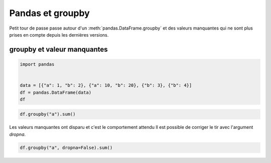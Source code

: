
.. DO NOT EDIT.
.. THIS FILE WAS AUTOMATICALLY GENERATED BY SPHINX-GALLERY.
.. TO MAKE CHANGES, EDIT THE SOURCE PYTHON FILE:
.. "auto_examples/prog/plot_pandas_groupby.py"
.. LINE NUMBERS ARE GIVEN BELOW.

.. only:: html

    .. note::
        :class: sphx-glr-download-link-note

        :ref:`Go to the end <sphx_glr_download_auto_examples_prog_plot_pandas_groupby.py>`
        to download the full example code

.. rst-class:: sphx-glr-example-title

.. _sphx_glr_auto_examples_prog_plot_pandas_groupby.py:


=================
Pandas et groupby
=================
 
Petit tour de passe passe autour d'un :meth:`pandas.DataFrame.groupby`
et des valeurs manquantes qui ne sont plus prises en compte
depuis les dernières versions.

groupby et valeur manquantes
============================

.. GENERATED FROM PYTHON SOURCE LINES 14-24

.. code-block:: Python



    import pandas


    data = [{"a": 1, "b": 2}, {"a": 10, "b": 20}, {"b": 3}, {"b": 4}]
    df = pandas.DataFrame(data)
    df







.. raw:: html

    <div class="output_subarea output_html rendered_html output_result">
    <div>
    <style scoped>
        .dataframe tbody tr th:only-of-type {
            vertical-align: middle;
        }

        .dataframe tbody tr th {
            vertical-align: top;
        }

        .dataframe thead th {
            text-align: right;
        }
    </style>
    <table border="1" class="dataframe">
      <thead>
        <tr style="text-align: right;">
          <th></th>
          <th>a</th>
          <th>b</th>
        </tr>
      </thead>
      <tbody>
        <tr>
          <th>0</th>
          <td>1.0</td>
          <td>2</td>
        </tr>
        <tr>
          <th>1</th>
          <td>10.0</td>
          <td>20</td>
        </tr>
        <tr>
          <th>2</th>
          <td>NaN</td>
          <td>3</td>
        </tr>
        <tr>
          <th>3</th>
          <td>NaN</td>
          <td>4</td>
        </tr>
      </tbody>
    </table>
    </div>
    </div>
    <br />
    <br />

.. GENERATED FROM PYTHON SOURCE LINES 26-30

.. code-block:: Python


    df.groupby("a").sum()







.. raw:: html

    <div class="output_subarea output_html rendered_html output_result">
    <div>
    <style scoped>
        .dataframe tbody tr th:only-of-type {
            vertical-align: middle;
        }

        .dataframe tbody tr th {
            vertical-align: top;
        }

        .dataframe thead th {
            text-align: right;
        }
    </style>
    <table border="1" class="dataframe">
      <thead>
        <tr style="text-align: right;">
          <th></th>
          <th>b</th>
        </tr>
        <tr>
          <th>a</th>
          <th></th>
        </tr>
      </thead>
      <tbody>
        <tr>
          <th>1.0</th>
          <td>2</td>
        </tr>
        <tr>
          <th>10.0</th>
          <td>20</td>
        </tr>
      </tbody>
    </table>
    </div>
    </div>
    <br />
    <br />

.. GENERATED FROM PYTHON SOURCE LINES 31-33

Les valeurs manquantes ont disparu et c'est le comportement attendu
Il est possible de corriger le tir avec l'argument `dropna`.

.. GENERATED FROM PYTHON SOURCE LINES 33-36

.. code-block:: Python



    df.groupby("a", dropna=False).sum()





.. raw:: html

    <div class="output_subarea output_html rendered_html output_result">
    <div>
    <style scoped>
        .dataframe tbody tr th:only-of-type {
            vertical-align: middle;
        }

        .dataframe tbody tr th {
            vertical-align: top;
        }

        .dataframe thead th {
            text-align: right;
        }
    </style>
    <table border="1" class="dataframe">
      <thead>
        <tr style="text-align: right;">
          <th></th>
          <th>b</th>
        </tr>
        <tr>
          <th>a</th>
          <th></th>
        </tr>
      </thead>
      <tbody>
        <tr>
          <th>1.0</th>
          <td>2</td>
        </tr>
        <tr>
          <th>10.0</th>
          <td>20</td>
        </tr>
        <tr>
          <th>NaN</th>
          <td>7</td>
        </tr>
      </tbody>
    </table>
    </div>
    </div>
    <br />
    <br />


.. rst-class:: sphx-glr-timing

   **Total running time of the script:** (0 minutes 0.020 seconds)


.. _sphx_glr_download_auto_examples_prog_plot_pandas_groupby.py:

.. only:: html

  .. container:: sphx-glr-footer sphx-glr-footer-example

    .. container:: sphx-glr-download sphx-glr-download-jupyter

      :download:`Download Jupyter notebook: plot_pandas_groupby.ipynb <plot_pandas_groupby.ipynb>`

    .. container:: sphx-glr-download sphx-glr-download-python

      :download:`Download Python source code: plot_pandas_groupby.py <plot_pandas_groupby.py>`


.. only:: html

 .. rst-class:: sphx-glr-signature

    `Gallery generated by Sphinx-Gallery <https://sphinx-gallery.github.io>`_
